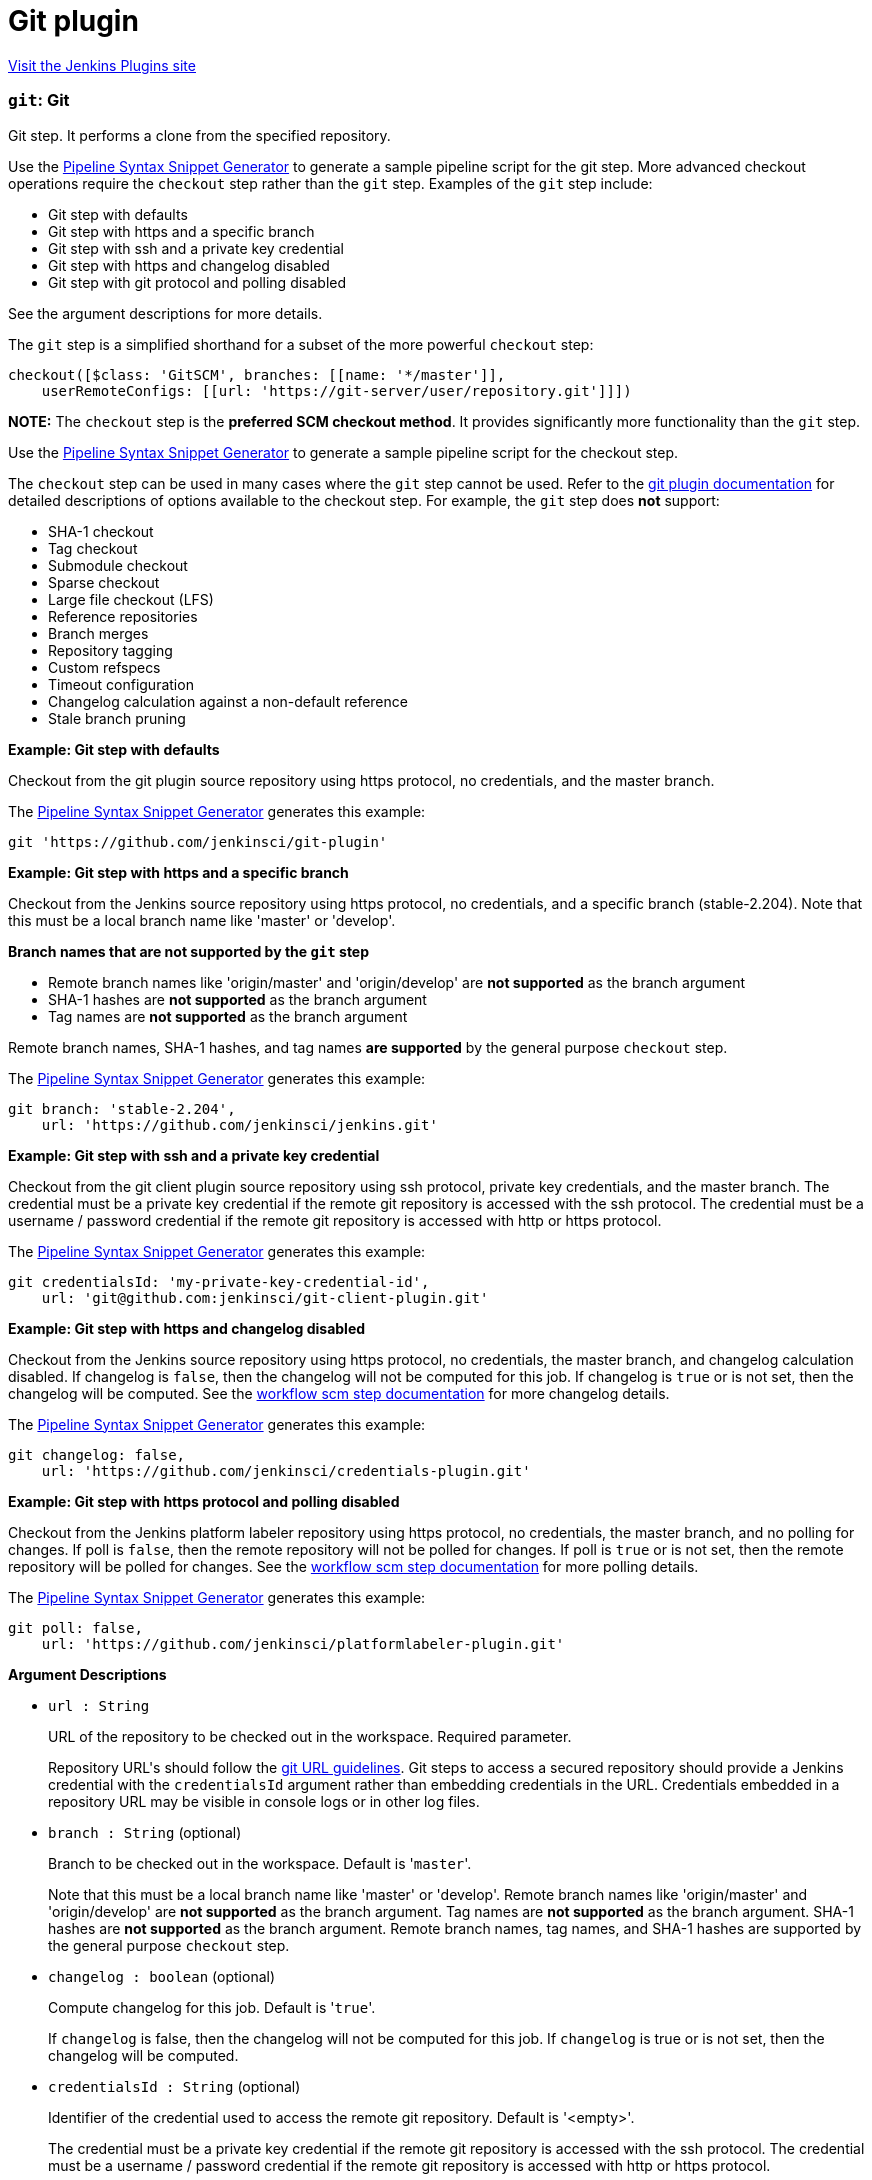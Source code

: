 = Git plugin
:page-layout: pipelinesteps

:notitle:
:description:
:author:
:email: jenkinsci-users@googlegroups.com
:sectanchors:
:toc: left
:compat-mode!:


++++
<a href="https://plugins.jenkins.io/git">Visit the Jenkins Plugins site</a>
++++


=== `git`: Git
++++
<div><div>
 <p>Git step. It performs a clone from the specified repository.</p>
 <p>Use the <a href="https://www.jenkins.io/redirect/pipeline-snippet-generator" rel="nofollow">Pipeline Syntax Snippet Generator</a> to generate a sample pipeline script for the git step. More advanced checkout operations require the <code>checkout</code> step rather than the <code>git</code> step. Examples of the <code>git</code> step include:</p>
 <ul>
  <li><a rel="nofollow">Git step with defaults</a></li>
  <li><a rel="nofollow">Git step with https and a specific branch</a></li>
  <li><a rel="nofollow">Git step with ssh and a private key credential</a></li>
  <li><a rel="nofollow">Git step with https and changelog disabled</a></li>
  <li><a rel="nofollow">Git step with git protocol and polling disabled</a></li>
 </ul> See the <a rel="nofollow">argument descriptions</a> for more details. 
 <p></p>
 <p>The <code>git</code> step is a simplified shorthand for a subset of the more powerful <code>checkout</code> step:</p>
 <pre>checkout([$class: 'GitSCM', branches: [[name: '*/master']],
    userRemoteConfigs: [[url: 'https://git-server/user/repository.git']]])
</pre>
 <p></p>
 <p><strong>NOTE:</strong> The <code>checkout</code> step is the <strong>preferred SCM checkout method</strong>. It provides significantly more functionality than the <code>git</code> step.</p>
 <p>Use the <a href="https://www.jenkins.io/redirect/pipeline-snippet-generator" rel="nofollow">Pipeline Syntax Snippet Generator</a> to generate a sample pipeline script for the checkout step.</p>
 <p>The <code>checkout</code> step can be used in many cases where the <code>git</code> step cannot be used. Refer to the <a href="https://plugins.jenkins.io/git#extensions" rel="nofollow">git plugin documentation</a> for detailed descriptions of options available to the checkout step. For example, the <code>git</code> step does <strong>not</strong> support:</p>
 <ul>
  <li>SHA-1 checkout</li>
  <li>Tag checkout</li>
  <li>Submodule checkout</li>
  <li>Sparse checkout</li>
  <li>Large file checkout (LFS)</li>
  <li>Reference repositories</li>
  <li>Branch merges</li>
  <li>Repository tagging</li>
  <li>Custom refspecs</li>
  <li>Timeout configuration</li>
  <li>Changelog calculation against a non-default reference</li>
  <li>Stale branch pruning</li>
 </ul>
 <p></p> <strong><a rel="nofollow">Example: Git step with defaults</a></strong>
 <p>Checkout from the git plugin source repository using https protocol, no credentials, and the master branch.</p>
 <p>The <a href="https://www.jenkins.io/redirect/pipeline-snippet-generator" rel="nofollow">Pipeline Syntax Snippet Generator</a> generates this example:</p>
 <pre>git 'https://github.com/jenkinsci/git-plugin'
</pre>
 <p></p><strong><a rel="nofollow">Example: Git step with https and a specific branch</a></strong>
 <p>Checkout from the Jenkins source repository using https protocol, no credentials, and a specific branch (stable-2.204). Note that this must be a local branch name like 'master' or 'develop'.</p>
 <p><strong>Branch names that are not supported by the <code>git</code> step</strong></p>
 <ul>
  <li>Remote branch names like 'origin/master' and 'origin/develop' are <strong>not supported</strong> as the branch argument</li>
  <li>SHA-1 hashes are <strong>not supported</strong> as the branch argument</li>
  <li>Tag names are <strong>not supported</strong> as the branch argument</li>
 </ul>
 <p>Remote branch names, SHA-1 hashes, and tag names <strong>are supported</strong> by the general purpose <code>checkout</code> step.</p>
 <p>The <a href="https://www.jenkins.io/redirect/pipeline-snippet-generator" rel="nofollow">Pipeline Syntax Snippet Generator</a> generates this example:</p>
 <pre>git branch: 'stable-2.204',
    url: 'https://github.com/jenkinsci/jenkins.git'
</pre>
 <p></p><strong><a rel="nofollow">Example: Git step with ssh and a private key credential</a></strong>
 <p>Checkout from the git client plugin source repository using ssh protocol, private key credentials, and the master branch. The credential must be a private key credential if the remote git repository is accessed with the ssh protocol. The credential must be a username / password credential if the remote git repository is accessed with http or https protocol.</p>
 <p>The <a href="https://www.jenkins.io/redirect/pipeline-snippet-generator" rel="nofollow">Pipeline Syntax Snippet Generator</a> generates this example:</p>
 <pre>git credentialsId: 'my-private-key-credential-id',
    url: 'git@github.com:jenkinsci/git-client-plugin.git'
</pre>
 <p></p><strong><a rel="nofollow">Example: Git step with https and changelog disabled</a></strong>
 <p>Checkout from the Jenkins source repository using https protocol, no credentials, the master branch, and changelog calculation disabled. If changelog is <code>false</code>, then the changelog will not be computed for this job. If changelog is <code>true</code> or is not set, then the changelog will be computed. See the <a href="https://github.com/jenkinsci/workflow-scm-step-plugin/blob/master/README.md#changelogs" rel="nofollow">workflow scm step documentation</a> for more changelog details.</p>
 <p>The <a href="https://www.jenkins.io/redirect/pipeline-snippet-generator" rel="nofollow">Pipeline Syntax Snippet Generator</a> generates this example:</p>
 <pre>git changelog: false,
    url: 'https://github.com/jenkinsci/credentials-plugin.git'
</pre>
 <p></p><strong><a rel="nofollow">Example: Git step with https protocol and polling disabled</a></strong>
 <p>Checkout from the Jenkins platform labeler repository using https protocol, no credentials, the master branch, and no polling for changes. If poll is <code>false</code>, then the remote repository will not be polled for changes. If poll is <code>true</code> or is not set, then the remote repository will be polled for changes. See the <a href="https://github.com/jenkinsci/workflow-scm-step-plugin/blob/master/README.md#polling" rel="nofollow">workflow scm step documentation</a> for more polling details.</p>
 <p>The <a href="https://www.jenkins.io/redirect/pipeline-snippet-generator" rel="nofollow">Pipeline Syntax Snippet Generator</a> generates this example:</p>
 <pre>git poll: false,
    url: 'https://github.com/jenkinsci/platformlabeler-plugin.git'
</pre>
 <p></p> <strong><a rel="nofollow">Argument Descriptions</a></strong>
</div></div>
<ul><li><code>url : String</code>
<div><div>
 <p>URL of the repository to be checked out in the workspace. Required parameter.</p>
 <p>Repository URL's should follow the <a href="https://git-scm.com/docs/git-clone#_git_urls_a_id_urls_a" rel="nofollow">git URL guidelines</a>. Git steps to access a secured repository should provide a Jenkins credential with the <code>credentialsId</code> argument rather than embedding credentials in the URL. Credentials embedded in a repository URL may be visible in console logs or in other log files.</p>
</div></div>

</li>
<li><code>branch : String</code> (optional)
<div><div>
 <p>Branch to be checked out in the workspace. Default is '<code>master</code>'.</p>
 <p>Note that this must be a local branch name like 'master' or 'develop'. Remote branch names like 'origin/master' and 'origin/develop' are <strong>not supported</strong> as the branch argument. Tag names are <strong>not supported</strong> as the branch argument. SHA-1 hashes are <strong>not supported</strong> as the branch argument. Remote branch names, tag names, and SHA-1 hashes are supported by the general purpose <code>checkout</code> step.</p>
</div></div>

</li>
<li><code>changelog : boolean</code> (optional)
<div><div>
 <p>Compute changelog for this job. Default is '<code>true</code>'.</p>
 <p>If <code>changelog</code> is false, then the changelog will not be computed for this job. If <code>changelog</code> is true or is not set, then the changelog will be computed.</p>
</div></div>

</li>
<li><code>credentialsId : String</code> (optional)
<div><div>
 <p>Identifier of the credential used to access the remote git repository. Default is '&lt;empty&gt;'.</p>
 <p>The credential must be a private key credential if the remote git repository is accessed with the ssh protocol. The credential must be a username / password credential if the remote git repository is accessed with http or https protocol.</p>
</div></div>

</li>
<li><code>poll : boolean</code> (optional)
<div><div>
 <p>Poll remote repository for changes. Default is '<code>true</code>'.</p>
 <p>If <code>poll</code> is false, then the remote repository will not be polled for changes. If <code>poll</code> is true or is not set, then the remote repository will be polled for changes.</p>
</div></div>

</li>
</ul>


++++
